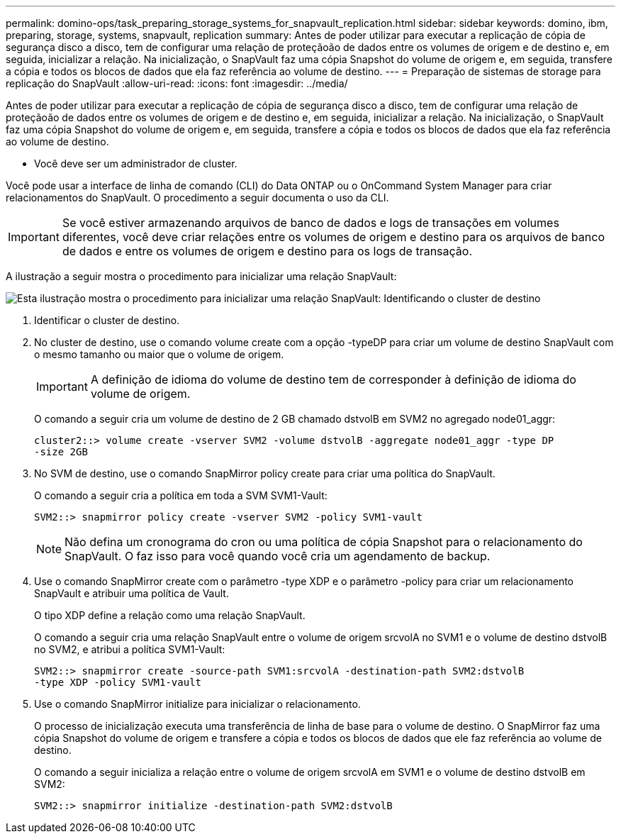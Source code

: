 ---
permalink: domino-ops/task_preparing_storage_systems_for_snapvault_replication.html 
sidebar: sidebar 
keywords: domino, ibm, preparing, storage, systems, snapvault, replication 
summary: Antes de poder utilizar para executar a replicação de cópia de segurança disco a disco, tem de configurar uma relação de proteçãoão de dados entre os volumes de origem e de destino e, em seguida, inicializar a relação. Na inicialização, o SnapVault faz uma cópia Snapshot do volume de origem e, em seguida, transfere a cópia e todos os blocos de dados que ela faz referência ao volume de destino. 
---
= Preparação de sistemas de storage para replicação do SnapVault
:allow-uri-read: 
:icons: font
:imagesdir: ../media/


[role="lead"]
Antes de poder utilizar para executar a replicação de cópia de segurança disco a disco, tem de configurar uma relação de proteçãoão de dados entre os volumes de origem e de destino e, em seguida, inicializar a relação. Na inicialização, o SnapVault faz uma cópia Snapshot do volume de origem e, em seguida, transfere a cópia e todos os blocos de dados que ela faz referência ao volume de destino.

* Você deve ser um administrador de cluster.


Você pode usar a interface de linha de comando (CLI) do Data ONTAP ou o OnCommand System Manager para criar relacionamentos do SnapVault. O procedimento a seguir documenta o uso da CLI.


IMPORTANT: Se você estiver armazenando arquivos de banco de dados e logs de transações em volumes diferentes, você deve criar relações entre os volumes de origem e destino para os arquivos de banco de dados e entre os volumes de origem e destino para os logs de transação.

A ilustração a seguir mostra o procedimento para inicializar uma relação SnapVault:

image::../media/snapvault_steps_clustered.gif[Esta ilustração mostra o procedimento para inicializar uma relação SnapVault: Identificando o cluster de destino,creating a destination volume,creating a policy]

. Identificar o cluster de destino.
. No cluster de destino, use o comando volume create com a opção -typeDP para criar um volume de destino SnapVault com o mesmo tamanho ou maior que o volume de origem.
+

IMPORTANT: A definição de idioma do volume de destino tem de corresponder à definição de idioma do volume de origem.

+
O comando a seguir cria um volume de destino de 2 GB chamado dstvolB em SVM2 no agregado node01_aggr:

+
[listing]
----
cluster2::> volume create -vserver SVM2 -volume dstvolB -aggregate node01_aggr -type DP
-size 2GB
----
. No SVM de destino, use o comando SnapMirror policy create para criar uma política do SnapVault.
+
O comando a seguir cria a política em toda a SVM SVM1-Vault:

+
[listing]
----
SVM2::> snapmirror policy create -vserver SVM2 -policy SVM1-vault
----
+

NOTE: Não defina um cronograma do cron ou uma política de cópia Snapshot para o relacionamento do SnapVault. O faz isso para você quando você cria um agendamento de backup.

. Use o comando SnapMirror create com o parâmetro -type XDP e o parâmetro -policy para criar um relacionamento SnapVault e atribuir uma política de Vault.
+
O tipo XDP define a relação como uma relação SnapVault.

+
O comando a seguir cria uma relação SnapVault entre o volume de origem srcvolA no SVM1 e o volume de destino dstvolB no SVM2, e atribui a política SVM1-Vault:

+
[listing]
----
SVM2::> snapmirror create -source-path SVM1:srcvolA -destination-path SVM2:dstvolB
-type XDP -policy SVM1-vault
----
. Use o comando SnapMirror initialize para inicializar o relacionamento.
+
O processo de inicialização executa uma transferência de linha de base para o volume de destino. O SnapMirror faz uma cópia Snapshot do volume de origem e transfere a cópia e todos os blocos de dados que ele faz referência ao volume de destino.

+
O comando a seguir inicializa a relação entre o volume de origem srcvolA em SVM1 e o volume de destino dstvolB em SVM2:

+
[listing]
----
SVM2::> snapmirror initialize -destination-path SVM2:dstvolB
----

